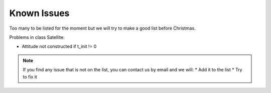 Known Issues
============

Too many to be listed for the moment but we will try to make a good list before
Christmas.

Problems in class Satellite:

* Attitude not constructed  if t_init != 0

.. note::
  If you find any issue that is not on the list, you can contact us by email and
  we will:
  * Add it to the list
  * Try to fix it
